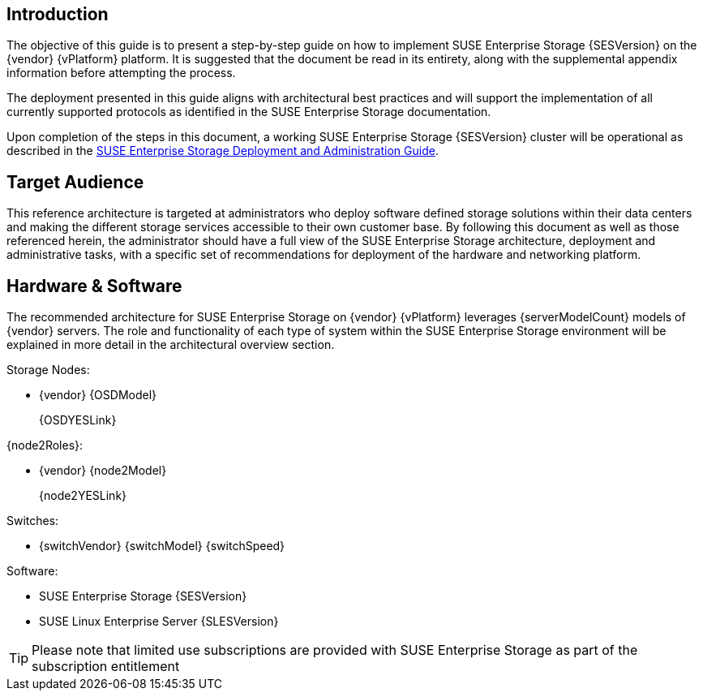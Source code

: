 == Introduction
The objective of this guide is to present a step-by-step guide on how to implement SUSE Enterprise Storage {SESVersion} on the {vendor} {vPlatform} platform. It is suggested that the document be read in its entirety, along with the supplemental appendix information before attempting the process.

The deployment presented in this guide aligns with architectural best practices and will support the implementation of all currently supported protocols as identified in the SUSE Enterprise Storage documentation.

Upon completion of the steps in this document, a working SUSE Enterprise Storage {SESVersion} cluster will be operational as described in the https://www.suse.com/documentation/ses-5/book_storage_admin/data/book_storage_admin.html[SUSE Enterprise Storage Deployment and Administration Guide].

== Target Audience
This reference architecture is targeted at administrators who deploy software defined storage solutions within their data centers and making the different storage services accessible to their own customer base. By following this document as well as those referenced herein, the administrator should have a full view of the SUSE Enterprise Storage architecture, deployment and administrative tasks, with a specific set of recommendations for deployment of the hardware and networking platform.

== Hardware & Software
The recommended architecture for SUSE Enterprise Storage on {vendor} {vPlatform} leverages {serverModelCount} models of {vendor} servers. The role and functionality of each type of system within the SUSE Enterprise Storage environment will be explained in more detail in the architectural overview section.

.Storage Nodes:
* {vendor} {OSDModel}
+
{OSDYESLink}

.{node2Roles}:
* {vendor} {node2Model}
+
{node2YESLink}

.Switches:
* {switchVendor} {switchModel} {switchSpeed}

.Software:
* SUSE Enterprise Storage {SESVersion}
* SUSE Linux Enterprise Server {SLESVersion}

TIP: Please note that limited use subscriptions are provided with SUSE Enterprise Storage as part of the subscription entitlement